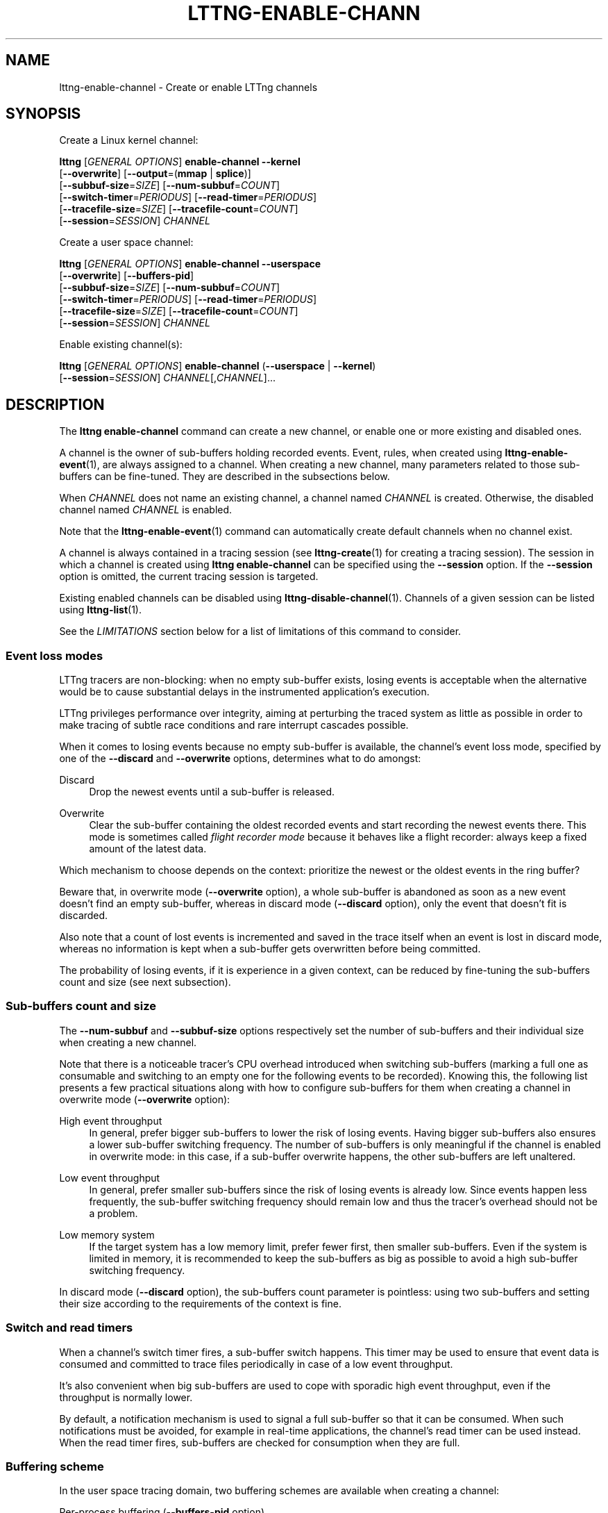 '\" t
.\"     Title: lttng-enable-channel
.\"    Author: [see the "AUTHORS" section]
.\" Generator: DocBook XSL Stylesheets v1.79.1 <http://docbook.sf.net/>
.\"      Date: 11/29/2016
.\"    Manual: LTTng Manual
.\"    Source: LTTng 2.9.0
.\"  Language: English
.\"
.TH "LTTNG\-ENABLE\-CHANN" "1" "11/29/2016" "LTTng 2\&.9\&.0" "LTTng Manual"
.\" -----------------------------------------------------------------
.\" * Define some portability stuff
.\" -----------------------------------------------------------------
.\" ~~~~~~~~~~~~~~~~~~~~~~~~~~~~~~~~~~~~~~~~~~~~~~~~~~~~~~~~~~~~~~~~~
.\" http://bugs.debian.org/507673
.\" http://lists.gnu.org/archive/html/groff/2009-02/msg00013.html
.\" ~~~~~~~~~~~~~~~~~~~~~~~~~~~~~~~~~~~~~~~~~~~~~~~~~~~~~~~~~~~~~~~~~
.ie \n(.g .ds Aq \(aq
.el       .ds Aq '
.\" -----------------------------------------------------------------
.\" * set default formatting
.\" -----------------------------------------------------------------
.\" disable hyphenation
.nh
.\" disable justification (adjust text to left margin only)
.ad l
.\" -----------------------------------------------------------------
.\" * MAIN CONTENT STARTS HERE *
.\" -----------------------------------------------------------------
.SH "NAME"
lttng-enable-channel \- Create or enable LTTng channels
.SH "SYNOPSIS"
.sp
Create a Linux kernel channel:
.sp
.nf
\fBlttng\fR [\fIGENERAL OPTIONS\fR] \fBenable\-channel\fR \fB--kernel\fR
      [\fB--overwrite\fR] [\fB--output\fR=(\fBmmap\fR | \fBsplice\fR)]
      [\fB--subbuf-size\fR=\fISIZE\fR] [\fB--num-subbuf\fR=\fICOUNT\fR]
      [\fB--switch-timer\fR=\fIPERIODUS\fR] [\fB--read-timer\fR=\fIPERIODUS\fR]
      [\fB--tracefile-size\fR=\fISIZE\fR] [\fB--tracefile-count\fR=\fICOUNT\fR]
      [\fB--session\fR=\fISESSION\fR] \fICHANNEL\fR
.fi
.sp
Create a user space channel:
.sp
.nf
\fBlttng\fR [\fIGENERAL OPTIONS\fR] \fBenable\-channel\fR \fB--userspace\fR
      [\fB--overwrite\fR] [\fB--buffers-pid\fR]
      [\fB--subbuf-size\fR=\fISIZE\fR] [\fB--num-subbuf\fR=\fICOUNT\fR]
      [\fB--switch-timer\fR=\fIPERIODUS\fR] [\fB--read-timer\fR=\fIPERIODUS\fR]
      [\fB--tracefile-size\fR=\fISIZE\fR] [\fB--tracefile-count\fR=\fICOUNT\fR]
      [\fB--session\fR=\fISESSION\fR] \fICHANNEL\fR
.fi
.sp
Enable existing channel(s):
.sp
.nf
\fBlttng\fR [\fIGENERAL OPTIONS\fR] \fBenable\-channel\fR (\fB--userspace\fR | \fB--kernel\fR)
      [\fB--session\fR=\fISESSION\fR] \fICHANNEL\fR[,\fICHANNEL\fR]\&...
.fi
.SH "DESCRIPTION"
.sp
The \fBlttng enable-channel\fR command can create a new channel, or enable one or more existing and disabled ones\&.
.sp
A channel is the owner of sub\-buffers holding recorded events\&. Event, rules, when created using \fBlttng-enable-event\fR(1), are always assigned to a channel\&. When creating a new channel, many parameters related to those sub\-buffers can be fine\-tuned\&. They are described in the subsections below\&.
.sp
When \fICHANNEL\fR does not name an existing channel, a channel named \fICHANNEL\fR is created\&. Otherwise, the disabled channel named \fICHANNEL\fR is enabled\&.
.sp
Note that the \fBlttng-enable-event\fR(1) command can automatically create default channels when no channel exist\&.
.sp
A channel is always contained in a tracing session (see \fBlttng-create\fR(1) for creating a tracing session)\&. The session in which a channel is created using \fBlttng enable-channel\fR can be specified using the \fB--session\fR option\&. If the \fB--session\fR option is omitted, the current tracing session is targeted\&.
.sp
Existing enabled channels can be disabled using \fBlttng-disable-channel\fR(1)\&. Channels of a given session can be listed using \fBlttng-list\fR(1)\&.
.sp
See the \fILIMITATIONS\fR section below for a list of limitations of this command to consider\&.
.SS "Event loss modes"
.sp
LTTng tracers are non\-blocking: when no empty sub\-buffer exists, losing events is acceptable when the alternative would be to cause substantial delays in the instrumented application\(cqs execution\&.
.sp
LTTng privileges performance over integrity, aiming at perturbing the traced system as little as possible in order to make tracing of subtle race conditions and rare interrupt cascades possible\&.
.sp
When it comes to losing events because no empty sub\-buffer is available, the channel\(cqs event loss mode, specified by one of the \fB--discard\fR and \fB--overwrite\fR options, determines what to do amongst:
.PP
Discard
.RS 4
Drop the newest events until a sub\-buffer is released\&.
.RE
.PP
Overwrite
.RS 4
Clear the sub\-buffer containing the oldest recorded events and start recording the newest events there\&. This mode is sometimes called
\fIflight recorder mode\fR
because it behaves like a flight recorder: always keep a fixed amount of the latest data\&.
.RE
.sp
Which mechanism to choose depends on the context: prioritize the newest or the oldest events in the ring buffer?
.sp
Beware that, in overwrite mode (\fB--overwrite\fR option), a whole sub\-buffer is abandoned as soon as a new event doesn\(cqt find an empty sub\-buffer, whereas in discard mode (\fB--discard\fR option), only the event that doesn\(cqt fit is discarded\&.
.sp
Also note that a count of lost events is incremented and saved in the trace itself when an event is lost in discard mode, whereas no information is kept when a sub\-buffer gets overwritten before being committed\&.
.sp
The probability of losing events, if it is experience in a given context, can be reduced by fine\-tuning the sub\-buffers count and size (see next subsection)\&.
.SS "Sub\-buffers count and size"
.sp
The \fB--num-subbuf\fR and \fB--subbuf-size\fR options respectively set the number of sub\-buffers and their individual size when creating a new channel\&.
.sp
Note that there is a noticeable tracer\(cqs CPU overhead introduced when switching sub\-buffers (marking a full one as consumable and switching to an empty one for the following events to be recorded)\&. Knowing this, the following list presents a few practical situations along with how to configure sub\-buffers for them when creating a channel in overwrite mode (\fB--overwrite\fR option):
.PP
High event throughput
.RS 4
In general, prefer bigger sub\-buffers to lower the risk of losing events\&. Having bigger sub\-buffers also ensures a lower sub\-buffer switching frequency\&. The number of sub\-buffers is only meaningful if the channel is enabled in overwrite mode: in this case, if a sub\-buffer overwrite happens, the other sub\-buffers are left unaltered\&.
.RE
.PP
Low event throughput
.RS 4
In general, prefer smaller sub\-buffers since the risk of losing events is already low\&. Since events happen less frequently, the sub\-buffer switching frequency should remain low and thus the tracer\(cqs overhead should not be a problem\&.
.RE
.PP
Low memory system
.RS 4
If the target system has a low memory limit, prefer fewer first, then smaller sub\-buffers\&. Even if the system is limited in memory, it is recommended to keep the sub\-buffers as big as possible to avoid a high sub\-buffer switching frequency\&.
.RE
.sp
In discard mode (\fB--discard\fR option), the sub\-buffers count parameter is pointless: using two sub\-buffers and setting their size according to the requirements of the context is fine\&.
.SS "Switch and read timers"
.sp
When a channel\(cqs switch timer fires, a sub\-buffer switch happens\&. This timer may be used to ensure that event data is consumed and committed to trace files periodically in case of a low event throughput\&.
.sp
It\(cqs also convenient when big sub\-buffers are used to cope with sporadic high event throughput, even if the throughput is normally lower\&.
.sp
By default, a notification mechanism is used to signal a full sub\-buffer so that it can be consumed\&. When such notifications must be avoided, for example in real\-time applications, the channel\(cqs read timer can be used instead\&. When the read timer fires, sub\-buffers are checked for consumption when they are full\&.
.SS "Buffering scheme"
.sp
In the user space tracing domain, two buffering schemes are available when creating a channel:
.PP
Per\-process buffering (\fB--buffers-pid\fR option)
.RS 4
Keep one ring buffer per process\&.
.RE
.PP
Per\-user buffering (\fB--buffers-uid\fR option)
.RS 4
Keep one ring buffer for all the processes of a single user\&.
.RE
.sp
The per\-process buffering scheme consumes more memory than the per\-user option if more than one process is instrumented for LTTng\-UST\&. However, per\-process buffering ensures that one process having a high event throughput won\(cqt fill all the shared sub\-buffers, only its own\&.
.sp
The Linux kernel tracing domain only has one available buffering scheme which is to use a single ring buffer for the whole system (\fB--buffers-global\fR option)\&.
.SS "Trace files limit and size"
.sp
By default, trace files can grow as large as needed\&. The maximum size of each trace file written by a channel can be set on creation using the \fB--tracefile-size\fR option\&. When such a trace file\(cqs size reaches the channel\(cqs fixed maximum size, another trace file is created to hold the next recorded events\&. A file count is appended to each trace file name in this case\&.
.sp
If the \fB--tracefile-size\fR option is used, the maximum number of created trace files is unlimited\&. To limit them, the \fB--tracefile-count\fR option can be used\&. This option is always used in conjunction with the \fB--tracefile-size\fR option\&.
.sp
For example, consider this command:
.sp
.if n \{\
.RS 4
.\}
.nf
lttng enable\-channel \-\-kernel \-\-tracefile\-size=4096 \e
                     \-\-tracefile\-count=32 my\-channel
.fi
.if n \{\
.RE
.\}
.sp
Here, for each stream, the maximum size of each trace file is 4 kiB and there can be a maximum of 32 different files\&. When there is no space left in the last file, \fItrace file rotation\fR happens: the first file is cleared and new sub\-buffers containing events are written there\&.
.SH "OPTIONS"
.sp
General options are described in \fBlttng\fR(1)\&.
.SS "Domain"
.sp
One of:
.PP
\fB-k\fR, \fB--kernel\fR
.RS 4
Enable channel in the Linux kernel domain\&.
.RE
.PP
\fB-u\fR, \fB--userspace\fR
.RS 4
Enable channel in the user space domain\&.
.RE
.SS "Target"
.PP
\fB-s\fR \fISESSION\fR, \fB--session\fR=\fISESSION\fR
.RS 4
Create or enable channel in the tracing session named
\fISESSION\fR
instead of the current tracing session\&.
.RE
.SS "Event loss mode"
.sp
One of:
.PP
\fB--discard\fR
.RS 4
Discard events when sub\-buffers are full (default)\&.
.RE
.PP
\fB--overwrite\fR
.RS 4
Flight recorder mode: always keep a fixed amount of the latest data\&.
.RE
.SS "Sub\-buffers"
.PP
\fB--num-subbuf\fR=\fICOUNT\fR
.RS 4
Use
\fICOUNT\fR
sub\-buffers\&. Rounded up to the next power of two\&.
.sp
Default values:
.sp
.RS 4
.ie n \{\
\h'-04'\(bu\h'+03'\c
.\}
.el \{\
.sp -1
.IP \(bu 2.3
.\}
\fB--userspace\fR
and
\fB--buffers-uid\fR
options: 4
.RE
.sp
.RS 4
.ie n \{\
\h'-04'\(bu\h'+03'\c
.\}
.el \{\
.sp -1
.IP \(bu 2.3
.\}
\fB--userspace\fR
and
\fB--buffers-pid\fR
options: 4
.RE
.sp
.RS 4
.ie n \{\
\h'-04'\(bu\h'+03'\c
.\}
.el \{\
.sp -1
.IP \(bu 2.3
.\}
\fB--kernel\fR
option: 4
.RE
.sp
.RS 4
.ie n \{\
\h'-04'\(bu\h'+03'\c
.\}
.el \{\
.sp -1
.IP \(bu 2.3
.\}
\fBmetadata\fR
channel: 2
.RE
.RE
.PP
\fB--subbuf-size\fR=\fISIZE\fR
.RS 4
Set the individual size of sub\-buffers to
\fISIZE\fR
bytes\&. The
\fBk\fR
(kiB),
\fBM\fR
(MiB), and
\fBG\fR
(GiB) suffixes are supported\&. Rounded up to the next power of two\&.
.sp
The minimum sub\-buffer size, for each tracer, is the maximum value between the default below and the system\(cqs page size\&. The following command shows the current system\(cqs page size:
\fBgetconf PAGE_SIZE\fR\&.
.sp
Default values:
.sp
.RS 4
.ie n \{\
\h'-04'\(bu\h'+03'\c
.\}
.el \{\
.sp -1
.IP \(bu 2.3
.\}
\fB--userspace\fR
and
\fB--buffers-uid\fR
options: 131072
.RE
.sp
.RS 4
.ie n \{\
\h'-04'\(bu\h'+03'\c
.\}
.el \{\
.sp -1
.IP \(bu 2.3
.\}
\fB--userspace\fR
and
\fB--buffers-pid\fR
options: 4096
.RE
.sp
.RS 4
.ie n \{\
\h'-04'\(bu\h'+03'\c
.\}
.el \{\
.sp -1
.IP \(bu 2.3
.\}
\fB--kernel\fR
option: 262144
.RE
.sp
.RS 4
.ie n \{\
\h'-04'\(bu\h'+03'\c
.\}
.el \{\
.sp -1
.IP \(bu 2.3
.\}
\fBmetadata\fR
channel: 4096
.RE
.RE
.PP
\fB--output\fR=\fITYPE\fR
.RS 4
Set channel\(cqs output type to
\fITYPE\fR\&.
.sp
Available types:
\fBmmap\fR
(always available) and
\fBsplice\fR
(only available with the
\fB--kernel\fR
option)\&.
.sp
Default values:
.sp
.RS 4
.ie n \{\
\h'-04'\(bu\h'+03'\c
.\}
.el \{\
.sp -1
.IP \(bu 2.3
.\}
\fB--userspace\fR
and
\fB--buffers-uid\fR
options:
\fBmmap\fR
.RE
.sp
.RS 4
.ie n \{\
\h'-04'\(bu\h'+03'\c
.\}
.el \{\
.sp -1
.IP \(bu 2.3
.\}
\fB--userspace\fR
and
\fB--buffers-pid\fR
options:
\fBmmap\fR
.RE
.sp
.RS 4
.ie n \{\
\h'-04'\(bu\h'+03'\c
.\}
.el \{\
.sp -1
.IP \(bu 2.3
.\}
\fB--kernel\fR
option:
\fBsplice\fR
.RE
.sp
.RS 4
.ie n \{\
\h'-04'\(bu\h'+03'\c
.\}
.el \{\
.sp -1
.IP \(bu 2.3
.\}
\fBmetadata\fR
channel:
\fBmmap\fR
.RE
.RE
.SS "Buffering scheme"
.sp
One of:
.PP
\fB--buffers-global\fR
.RS 4
Use shared sub\-buffers for the whole system (only available with the
\fB--kernel\fR
option)\&.
.RE
.PP
\fB--buffers-pid\fR
.RS 4
Use different sub\-buffers for each traced process (only available with the the
\fB--userspace\fR
option)\&. This is the default buffering scheme for user space channels\&.
.RE
.PP
\fB--buffers-uid\fR
.RS 4
Use shared sub\-buffers for all the processes of the user running the command (only available with the
\fB--userspace\fR
option)\&.
.RE
.SS "Trace files"
.PP
\fB--tracefile-count\fR=\fICOUNT\fR
.RS 4
Limit the number of trace files created by this channel to
\fICOUNT\fR\&. 0 means unlimited\&. Default: 0\&.
.sp
Use this option in conjunction with the
\fB--tracefile-size\fR
option\&.
.sp
The file count within a stream is appended to each created trace file\&. If
\fICOUNT\fR
files are created and more events need to be recorded, the first trace file of the stream is cleared and used again\&.
.RE
.PP
\fB--tracefile-size\fR=\fISIZE\fR
.RS 4
Set the maximum size of each trace file written by this channel within a stream to
\fISIZE\fR
bytes\&. 0 means unlimited\&. Default: 0\&.
.sp
Note: traces generated with this option may inaccurately report discarded events as of CTF 1\&.8\&.
.RE
.SS "Timers"
.PP
\fB--read-timer\fR
.RS 4
Set the channel\(cqs read timer\(cqs period to
\fIPERIODUS\fR
\(mcs\&. 0 means a disabled read timer\&.
.sp
Default values:
.sp
.RS 4
.ie n \{\
\h'-04'\(bu\h'+03'\c
.\}
.el \{\
.sp -1
.IP \(bu 2.3
.\}
\fB--userspace\fR
and
\fB--buffers-uid\fR
options: 0
.RE
.sp
.RS 4
.ie n \{\
\h'-04'\(bu\h'+03'\c
.\}
.el \{\
.sp -1
.IP \(bu 2.3
.\}
\fB--userspace\fR
and
\fB--buffers-pid\fR
options: 0
.RE
.sp
.RS 4
.ie n \{\
\h'-04'\(bu\h'+03'\c
.\}
.el \{\
.sp -1
.IP \(bu 2.3
.\}
\fB--kernel\fR
option: 200000
.RE
.sp
.RS 4
.ie n \{\
\h'-04'\(bu\h'+03'\c
.\}
.el \{\
.sp -1
.IP \(bu 2.3
.\}
\fBmetadata\fR
channel: 0
.RE
.RE
.PP
\fB--switch-timer\fR=\fIPERIODUS\fR
.RS 4
Set the channel\(cqs switch timer\(cqs period to
\fIPERIODUS\fR
\(mcs\&. 0 means a disabled switch timer\&.
.sp
Default values:
.sp
.RS 4
.ie n \{\
\h'-04'\(bu\h'+03'\c
.\}
.el \{\
.sp -1
.IP \(bu 2.3
.\}
\fB--userspace\fR
and
\fB--buffers-uid\fR
options: 0
.RE
.sp
.RS 4
.ie n \{\
\h'-04'\(bu\h'+03'\c
.\}
.el \{\
.sp -1
.IP \(bu 2.3
.\}
\fB--userspace\fR
and
\fB--buffers-pid\fR
options: 0
.RE
.sp
.RS 4
.ie n \{\
\h'-04'\(bu\h'+03'\c
.\}
.el \{\
.sp -1
.IP \(bu 2.3
.\}
\fB--kernel\fR
option: 0
.RE
.sp
.RS 4
.ie n \{\
\h'-04'\(bu\h'+03'\c
.\}
.el \{\
.sp -1
.IP \(bu 2.3
.\}
\fBmetadata\fR
channel: 0
.RE
.RE
.SS "Program information"
.PP
\fB-h\fR, \fB--help\fR
.RS 4
Show command help\&.
.sp
This option, like
\fBlttng-help\fR(1), attempts to launch
\fB/usr/bin/man\fR
to view the command\(cqs man page\&. The path to the man pager can be overridden by the
\fBLTTNG_MAN_BIN_PATH\fR
environment variable\&.
.RE
.PP
\fB--list-options\fR
.RS 4
List available command options\&.
.RE
.SH "LIMITATIONS"
.sp
As of this version of LTTng, it is not possible to perform the following actions with the \fBlttng enable-channel\fR command:
.sp
.RS 4
.ie n \{\
\h'-04'\(bu\h'+03'\c
.\}
.el \{\
.sp -1
.IP \(bu 2.3
.\}
Reconfigure a channel once it is created\&.
.RE
.sp
.RS 4
.ie n \{\
\h'-04'\(bu\h'+03'\c
.\}
.el \{\
.sp -1
.IP \(bu 2.3
.\}
Re\-enable a disabled channel once its tracing session has been active at least once\&.
.RE
.sp
.RS 4
.ie n \{\
\h'-04'\(bu\h'+03'\c
.\}
.el \{\
.sp -1
.IP \(bu 2.3
.\}
Create a channel once its tracing session has been active at least once\&.
.RE
.sp
.RS 4
.ie n \{\
\h'-04'\(bu\h'+03'\c
.\}
.el \{\
.sp -1
.IP \(bu 2.3
.\}
Create a user space channel with a given buffering scheme (\fB--buffers-uid\fR
or
\fB--buffers-pid\fR
options) and create a second user space channel with a different buffering scheme in the same tracing session\&.
.RE
.SH "ENVIRONMENT VARIABLES"
.PP
\fBLTTNG_ABORT_ON_ERROR\fR
.RS 4
Set to 1 to abort the process after the first error is encountered\&.
.RE
.PP
\fBLTTNG_HOME\fR
.RS 4
Overrides the
\fB$HOME\fR
environment variable\&. Useful when the user running the commands has a non\-writable home directory\&.
.RE
.PP
\fBLTTNG_MAN_BIN_PATH\fR
.RS 4
Absolute path to the man pager to use for viewing help information about LTTng commands (using
\fBlttng-help\fR(1)
or
\fBlttng COMMAND --help\fR)\&.
.RE
.PP
\fBLTTNG_SESSION_CONFIG_XSD_PATH\fR
.RS 4
Path in which the
\fBsession.xsd\fR
session configuration XML schema may be found\&.
.RE
.PP
\fBLTTNG_SESSIOND_PATH\fR
.RS 4
Full session daemon binary path\&.
.sp
The
\fB--sessiond-path\fR
option has precedence over this environment variable\&.
.RE
.sp
Note that the \fBlttng-create\fR(1) command can spawn an LTTng session daemon automatically if none is running\&. See \fBlttng-sessiond\fR(8) for the environment variables influencing the execution of the session daemon\&.
.SH "FILES"
.PP
\fB$LTTNG_HOME/.lttngrc\fR
.RS 4
User LTTng runtime configuration\&.
.sp
This is where the per\-user current tracing session is stored between executions of
\fBlttng\fR(1)\&. The current tracing session can be set with
\fBlttng-set-session\fR(1)\&. See
\fBlttng-create\fR(1)
for more information about tracing sessions\&.
.RE
.PP
\fB$LTTNG_HOME/lttng-traces\fR
.RS 4
Default output directory of LTTng traces\&. This can be overridden with the
\fB--output\fR
option of the
\fBlttng-create\fR(1)
command\&.
.RE
.PP
\fB$LTTNG_HOME/.lttng\fR
.RS 4
User LTTng runtime and configuration directory\&.
.RE
.PP
\fB$LTTNG_HOME/.lttng/sessions\fR
.RS 4
Default location of saved user tracing sessions (see
\fBlttng-save\fR(1)
and
\fBlttng-load\fR(1))\&.
.RE
.PP
\fB/usr/local/etc/lttng/sessions\fR
.RS 4
System\-wide location of saved tracing sessions (see
\fBlttng-save\fR(1)
and
\fBlttng-load\fR(1))\&.
.RE
.if n \{\
.sp
.\}
.RS 4
.it 1 an-trap
.nr an-no-space-flag 1
.nr an-break-flag 1
.br
.ps +1
\fBNote\fR
.ps -1
.br
.sp
\fB$LTTNG_HOME\fR defaults to \fB$HOME\fR when not explicitly set\&.
.sp .5v
.RE
.SH "EXIT STATUS"
.PP
\fB0\fR
.RS 4
Success
.RE
.PP
\fB1\fR
.RS 4
Command error
.RE
.PP
\fB2\fR
.RS 4
Undefined command
.RE
.PP
\fB3\fR
.RS 4
Fatal error
.RE
.PP
\fB4\fR
.RS 4
Command warning (something went wrong during the command)
.RE
.SH "BUGS"
.sp
If you encounter any issue or usability problem, please report it on the LTTng bug tracker <https://bugs.lttng.org/projects/lttng-tools>\&.
.SH "RESOURCES"
.sp
.RS 4
.ie n \{\
\h'-04'\(bu\h'+03'\c
.\}
.el \{\
.sp -1
.IP \(bu 2.3
.\}
LTTng project website <http://lttng.org>
.RE
.sp
.RS 4
.ie n \{\
\h'-04'\(bu\h'+03'\c
.\}
.el \{\
.sp -1
.IP \(bu 2.3
.\}
LTTng documentation <http://lttng.org/docs>
.RE
.sp
.RS 4
.ie n \{\
\h'-04'\(bu\h'+03'\c
.\}
.el \{\
.sp -1
.IP \(bu 2.3
.\}
Git repositories <http://git.lttng.org>
.RE
.sp
.RS 4
.ie n \{\
\h'-04'\(bu\h'+03'\c
.\}
.el \{\
.sp -1
.IP \(bu 2.3
.\}
GitHub organization <http://github.com/lttng>
.RE
.sp
.RS 4
.ie n \{\
\h'-04'\(bu\h'+03'\c
.\}
.el \{\
.sp -1
.IP \(bu 2.3
.\}
Continuous integration <http://ci.lttng.org/>
.RE
.sp
.RS 4
.ie n \{\
\h'-04'\(bu\h'+03'\c
.\}
.el \{\
.sp -1
.IP \(bu 2.3
.\}
Mailing list <http://lists.lttng.org>
for support and development:
\fBlttng-dev@lists.lttng.org\fR
.RE
.sp
.RS 4
.ie n \{\
\h'-04'\(bu\h'+03'\c
.\}
.el \{\
.sp -1
.IP \(bu 2.3
.\}
IRC channel <irc://irc.oftc.net/lttng>:
\fB#lttng\fR
on
\fBirc.oftc.net\fR
.RE
.SH "COPYRIGHTS"
.sp
This program is part of the LTTng\-tools project\&.
.sp
LTTng\-tools is distributed under the GNU General Public License version 2 <http://www.gnu.org/licenses/old-licenses/gpl-2.0.en.html>\&. See the \fBLICENSE\fR <https://github.com/lttng/lttng-tools/blob/master/LICENSE> file for details\&.
.SH "THANKS"
.sp
Special thanks to Michel Dagenais and the DORSAL laboratory <http://www.dorsal.polymtl.ca/> at \('Ecole Polytechnique de Montr\('eal for the LTTng journey\&.
.sp
Also thanks to the Ericsson teams working on tracing which helped us greatly with detailed bug reports and unusual test cases\&.
.SH "AUTHORS"
.sp
LTTng\-tools was originally written by Mathieu Desnoyers, Julien Desfossez, and David Goulet\&. More people have since contributed to it\&.
.sp
LTTng\-tools is currently maintained by J\('er\('emie Galarneau <mailto:jeremie.galarneau@efficios.com>\&.
.SH "SEE ALSO"
.sp
\fBlttng-disable-channel\fR(1), \fBlttng\fR(1)
